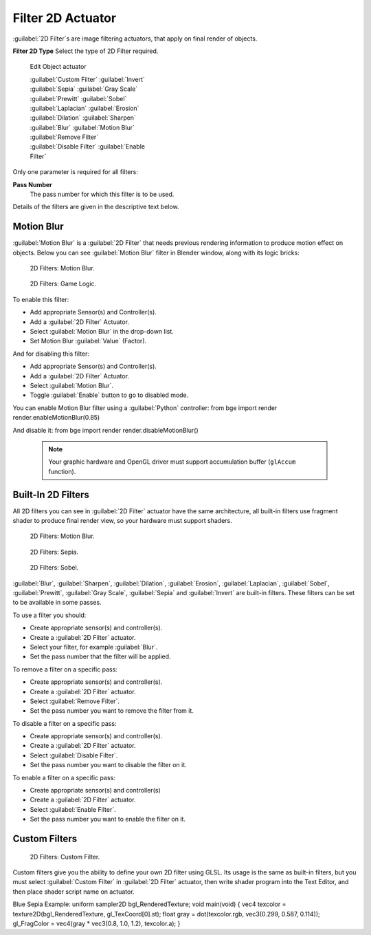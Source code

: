 


Filter 2D Actuator
==================

:guilabel:`2D Filter`\ s are image filtering actuators, that apply on final render of objects.


**Filter 2D Type**
Select the type of 2D Filter required.


.. figure:: /images/BGE_Actuator_Filter_2D.jpg
   :width: 271px
   :figwidth: 271px

   Edit Object actuator


   :guilabel:`Custom Filter`
   :guilabel:`Invert`
   :guilabel:`Sepia`
   :guilabel:`Gray Scale`
   :guilabel:`Prewitt`
   :guilabel:`Sobel`
   :guilabel:`Laplacian`
   :guilabel:`Erosion`
   :guilabel:`Dilation`
   :guilabel:`Sharpen`
   :guilabel:`Blur`
   :guilabel:`Motion Blur`
   :guilabel:`Remove Filter`
   :guilabel:`Disable Filter`
   :guilabel:`Enable Filter`

Only one parameter is required for all filters:

**Pass Number**
   The pass number for which this filter is to be used.
Details of the filters are given in the descriptive text below.


Motion Blur
-----------

:guilabel:`Motion Blur` is a :guilabel:`2D Filter` that needs previous rendering information to produce motion effect on objects. Below you can see :guilabel:`Motion Blur` filter in Blender window, along with its logic bricks:


.. figure:: /images/Motionblur_render-full.jpg

   2D Filters: Motion Blur.


.. figure:: /images/Motion_Blur_logic_2.5.jpg

   2D Filters: Game Logic.


To enable this filter:

- Add appropriate Sensor(s) and Controller(s).
- Add a :guilabel:`2D Filter` Actuator.
- Select :guilabel:`Motion Blur` in the drop-down list.
- Set Motion Blur :guilabel:`Value` (Factor).

And for disabling this filter:

- Add appropriate Sensor(s) and Controller(s).
- Add a :guilabel:`2D Filter` Actuator.
- Select :guilabel:`Motion Blur`\ .
- Toggle :guilabel:`Enable` button to go to disabled mode.

You can enable Motion Blur filter using a :guilabel:`Python` controller:
from bge import render
render.enableMotionBlur(0.85)

And disable it:
from bge import render
render.disableMotionBlur()


 .. admonition:: Note
   :class: note

   Your graphic hardware and OpenGL driver must support accumulation buffer (\ ``glAccum`` function).


Built-In 2D Filters
-------------------

All 2D filters you can see in :guilabel:`2D Filter` actuator have the same architecture,
all built-in filters use fragment shader to produce final render view,
so your hardware must support shaders.


.. figure:: /images/Motionblur_render-full.jpg
   :width: 200px
   :figwidth: 200px

   2D Filters: Motion Blur.


.. figure:: /images/Sepia_render-full.jpg
   :width: 200px
   :figwidth: 200px

   2D Filters: Sepia.


.. figure:: /images/Sobel_render-full.jpg
   :width: 200px
   :figwidth: 200px

   2D Filters: Sobel.


:guilabel:`Blur`\ , :guilabel:`Sharpen`\ , :guilabel:`Dilation`\ , :guilabel:`Erosion`\ , :guilabel:`Laplacian`\ , :guilabel:`Sobel`\ , :guilabel:`Prewitt`\ , :guilabel:`Gray Scale`\ , :guilabel:`Sepia` and :guilabel:`Invert` are built-in filters. These filters can be set to be available in some passes.

To use a filter you should:

- Create appropriate sensor(s) and controller(s).
- Create a :guilabel:`2D Filter` actuator.
- Select your filter, for example :guilabel:`Blur`\ .
- Set the pass number that the filter will be applied.

To remove a filter on a specific pass:

- Create appropriate sensor(s) and controller(s).
- Create a :guilabel:`2D Filter` actuator.
- Select :guilabel:`Remove Filter`\ .
- Set the pass number you want to remove the filter from it.

To disable a filter on a specific pass:

- Create appropriate sensor(s) and controller(s).
- Create a :guilabel:`2D Filter` actuator.
- Select :guilabel:`Disable Filter`\ .
- Set the pass number you want to disable the filter on it.

To enable a filter on a specific pass:

- Create appropriate sensor(s) and controller(s)
- Create a :guilabel:`2D Filter` actuator.
- Select :guilabel:`Enable Filter`\ .
- Set the pass number you want to enable the filter on it.


Custom Filters
--------------


.. figure:: /images/Custom_2D_filter.jpg

   2D Filters: Custom Filter.


Custom filters give you the ability to define your own 2D filter using GLSL.
Its usage is the same as built-in filters,
but you must select :guilabel:`Custom Filter` in :guilabel:`2D Filter` actuator,
then write shader program into the Text Editor, and then place shader script name on actuator.

Blue Sepia Example:
uniform sampler2D bgl_RenderedTexture;
void main(void)
{
vec4 texcolor = texture2D(bgl_RenderedTexture, gl_TexCoord[0].st);
float gray = dot(texcolor.rgb, vec3(0.299, 0.587, 0.114));
gl_FragColor = vec4(gray * vec3(0.8, 1.0, 1.2), texcolor.a);
}


